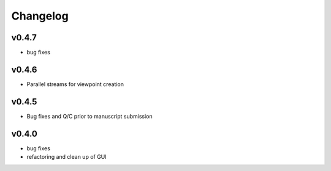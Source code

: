 =========
Changelog
=========

------
v0.4.7
------
- bug fixes

------
v0.4.6
------
- Parallel streams for viewpoint creation

------
v0.4.5
------
- Bug fixes and Q/C prior to manuscript submission

------
v0.4.0
------

- bug fixes
- refactoring and clean up of GUI

